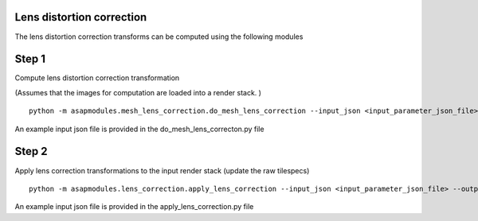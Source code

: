 Lens distortion correction
--------------------------

The lens distortion correction transforms can be computed using the
following modules

Step 1
------

Compute lens distortion correction transformation

(Assumes that the images for computation are loaded into a render stack.
)

::

   python -m asapmodules.mesh_lens_correction.do_mesh_lens_correction --input_json <input_parameter_json_file> --output_json <output_json_file>

An example input json file is provided in the do_mesh_lens_correcton.py
file

Step 2
------

Apply lens correction transformations to the input render stack (update
the raw tilespecs)

::

   python -m asapmodules.lens_correction.apply_lens_correction --input_json <input_parameter_json_file> --output_json <output_json_file>

An example input json file is provided in the apply_lens_correction.py
file
